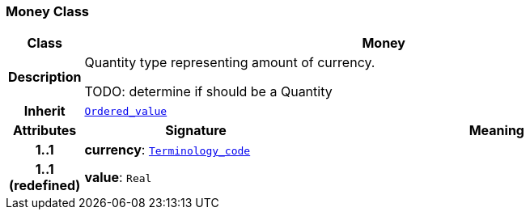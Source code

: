 === Money Class

[cols="^1,3,5"]
|===
h|*Class*
2+^h|*Money*

h|*Description*
2+a|Quantity type representing amount of currency.

TODO: determine if should be a Quantity

h|*Inherit*
2+|`<<_ordered_value_class,Ordered_value>>`

h|*Attributes*
^h|*Signature*
^h|*Meaning*

h|*1..1*
|*currency*: `link:/releases/BASE/{base_release}/foundation_types.html#_terminology_code_class[Terminology_code^]`
a|

h|*1..1 +
(redefined)*
|*value*: `Real`
a|
|===
